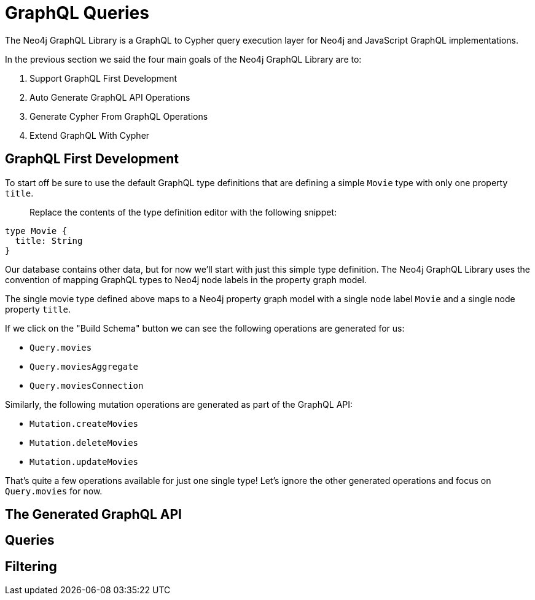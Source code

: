 = GraphQL Queries
:order: 1
// :sandbox: https://graphql-toolbox.neo4j.io/?connectURL=neo4j%2Bs://neo4j:felt-airport-manuals@d8086e75a731979f82f10f93e02eadd2.neo4jsandbox.com:7687
:disable-cache: true

The Neo4j GraphQL Library is a GraphQL to Cypher query execution layer for Neo4j and JavaScript GraphQL implementations.


In the previous section we said the four main goals of the Neo4j GraphQL Library are to:

1. Support GraphQL First Development
2. Auto Generate GraphQL API Operations
3. Generate Cypher From GraphQL Operations
4. Extend GraphQL With Cypher


== GraphQL First Development

// link:./1-setup/[Setup the Repository →, role=btn]

To start off be sure to use the default GraphQL type definitions that are defining a simple `Movie` type with only one property `title`. 

> Replace the contents of the type definition editor with the following snippet:

[source,GraphQL]
----
type Movie {
  title: String
}
----

Our database contains other data, but for now we'll start with just this simple type definition. The Neo4j GraphQL Library uses the convention of mapping GraphQL types to Neo4j node labels in the property graph model.

The single movie type defined above maps to a Neo4j property graph model with a single node label `Movie` and a single node property `title`.

// TODO: add arrows image of data model

If we click on the "Build Schema" button we can see the following operations are generated for us:


* `Query.movies`
* `Query.moviesAggregate`
* `Query.moviesConnection`

Similarly, the following mutation operations are generated as part of the GraphQL API:

* `Mutation.createMovies`
* `Mutation.deleteMovies`
* `Mutation.updateMovies`

That's quite a few operations available for just one single type! Let's ignore the other generated operations and focus on `Query.movies` for now.

[source,GraphQL]
----

----


== The Generated GraphQL API

== Queries

== Filtering




